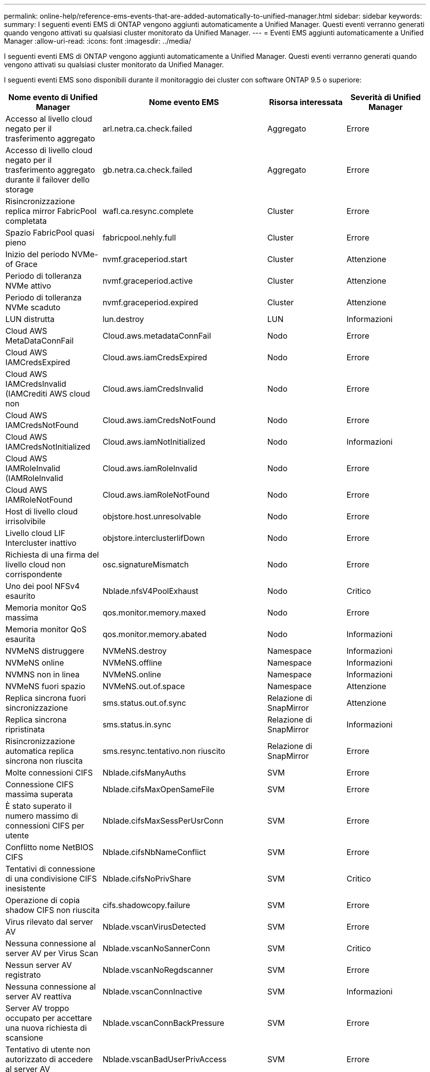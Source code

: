 ---
permalink: online-help/reference-ems-events-that-are-added-automatically-to-unified-manager.html 
sidebar: sidebar 
keywords:  
summary: I seguenti eventi EMS di ONTAP vengono aggiunti automaticamente a Unified Manager. Questi eventi verranno generati quando vengono attivati su qualsiasi cluster monitorato da Unified Manager. 
---
= Eventi EMS aggiunti automaticamente a Unified Manager
:allow-uri-read: 
:icons: font
:imagesdir: ../media/


[role="lead"]
I seguenti eventi EMS di ONTAP vengono aggiunti automaticamente a Unified Manager. Questi eventi verranno generati quando vengono attivati su qualsiasi cluster monitorato da Unified Manager.

I seguenti eventi EMS sono disponibili durante il monitoraggio dei cluster con software ONTAP 9.5 o superiore:

[cols="4*"]
|===
| Nome evento di Unified Manager | Nome evento EMS | Risorsa interessata | Severità di Unified Manager 


 a| 
Accesso al livello cloud negato per il trasferimento aggregato
 a| 
arl.netra.ca.check.failed
 a| 
Aggregato
 a| 
Errore



 a| 
Accesso di livello cloud negato per il trasferimento aggregato durante il failover dello storage
 a| 
gb.netra.ca.check.failed
 a| 
Aggregato
 a| 
Errore



 a| 
Risincronizzazione replica mirror FabricPool completata
 a| 
wafl.ca.resync.complete
 a| 
Cluster
 a| 
Errore



 a| 
Spazio FabricPool quasi pieno
 a| 
fabricpool.nehly.full
 a| 
Cluster
 a| 
Errore



 a| 
Inizio del periodo NVMe-of Grace
 a| 
nvmf.graceperiod.start
 a| 
Cluster
 a| 
Attenzione



 a| 
Periodo di tolleranza NVMe attivo
 a| 
nvmf.graceperiod.active
 a| 
Cluster
 a| 
Attenzione



 a| 
Periodo di tolleranza NVMe scaduto
 a| 
nvmf.graceperiod.expired
 a| 
Cluster
 a| 
Attenzione



 a| 
LUN distrutta
 a| 
lun.destroy
 a| 
LUN
 a| 
Informazioni



 a| 
Cloud AWS MetaDataConnFail
 a| 
Cloud.aws.metadataConnFail
 a| 
Nodo
 a| 
Errore



 a| 
Cloud AWS IAMCredsExpired
 a| 
Cloud.aws.iamCredsExpired
 a| 
Nodo
 a| 
Errore



 a| 
Cloud AWS IAMCredsInvalid (IAMCrediti AWS cloud non
 a| 
Cloud.aws.iamCredsInvalid
 a| 
Nodo
 a| 
Errore



 a| 
Cloud AWS IAMCredsNotFound
 a| 
Cloud.aws.iamCredsNotFound
 a| 
Nodo
 a| 
Errore



 a| 
Cloud AWS IAMCredsNotInitialized
 a| 
Cloud.aws.iamNotInitialized
 a| 
Nodo
 a| 
Informazioni



 a| 
Cloud AWS IAMRoleInvalid (IAMRoleInvalid
 a| 
Cloud.aws.iamRoleInvalid
 a| 
Nodo
 a| 
Errore



 a| 
Cloud AWS IAMRoleNotFound
 a| 
Cloud.aws.iamRoleNotFound
 a| 
Nodo
 a| 
Errore



 a| 
Host di livello cloud irrisolvibile
 a| 
objstore.host.unresolvable
 a| 
Nodo
 a| 
Errore



 a| 
Livello cloud LIF Intercluster inattivo
 a| 
objstore.interclusterlifDown
 a| 
Nodo
 a| 
Errore



 a| 
Richiesta di una firma del livello cloud non corrispondente
 a| 
osc.signatureMismatch
 a| 
Nodo
 a| 
Errore



 a| 
Uno dei pool NFSv4 esaurito
 a| 
Nblade.nfsV4PoolExhaust
 a| 
Nodo
 a| 
Critico



 a| 
Memoria monitor QoS massima
 a| 
qos.monitor.memory.maxed
 a| 
Nodo
 a| 
Errore



 a| 
Memoria monitor QoS esaurita
 a| 
qos.monitor.memory.abated
 a| 
Nodo
 a| 
Informazioni



 a| 
NVMeNS distruggere
 a| 
NVMeNS.destroy
 a| 
Namespace
 a| 
Informazioni



 a| 
NVMeNS online
 a| 
NVMeNS.offline
 a| 
Namespace
 a| 
Informazioni



 a| 
NVMNS non in linea
 a| 
NVMeNS.online
 a| 
Namespace
 a| 
Informazioni



 a| 
NVMeNS fuori spazio
 a| 
NVMeNS.out.of.space
 a| 
Namespace
 a| 
Attenzione



 a| 
Replica sincrona fuori sincronizzazione
 a| 
sms.status.out.of.sync
 a| 
Relazione di SnapMirror
 a| 
Attenzione



 a| 
Replica sincrona ripristinata
 a| 
sms.status.in.sync
 a| 
Relazione di SnapMirror
 a| 
Informazioni



 a| 
Risincronizzazione automatica replica sincrona non riuscita
 a| 
sms.resync.tentativo.non riuscito
 a| 
Relazione di SnapMirror
 a| 
Errore



 a| 
Molte connessioni CIFS
 a| 
Nblade.cifsManyAuths
 a| 
SVM
 a| 
Errore



 a| 
Connessione CIFS massima superata
 a| 
Nblade.cifsMaxOpenSameFile
 a| 
SVM
 a| 
Errore



 a| 
È stato superato il numero massimo di connessioni CIFS per utente
 a| 
Nblade.cifsMaxSessPerUsrConn
 a| 
SVM
 a| 
Errore



 a| 
Conflitto nome NetBIOS CIFS
 a| 
Nblade.cifsNbNameConflict
 a| 
SVM
 a| 
Errore



 a| 
Tentativi di connessione di una condivisione CIFS inesistente
 a| 
Nblade.cifsNoPrivShare
 a| 
SVM
 a| 
Critico



 a| 
Operazione di copia shadow CIFS non riuscita
 a| 
cifs.shadowcopy.failure
 a| 
SVM
 a| 
Errore



 a| 
Virus rilevato dal server AV
 a| 
Nblade.vscanVirusDetected
 a| 
SVM
 a| 
Errore



 a| 
Nessuna connessione al server AV per Virus Scan
 a| 
Nblade.vscanNoSannerConn
 a| 
SVM
 a| 
Critico



 a| 
Nessun server AV registrato
 a| 
Nblade.vscanNoRegdscanner
 a| 
SVM
 a| 
Errore



 a| 
Nessuna connessione al server AV reattiva
 a| 
Nblade.vscanConnInactive
 a| 
SVM
 a| 
Informazioni



 a| 
Server AV troppo occupato per accettare una nuova richiesta di scansione
 a| 
Nblade.vscanConnBackPressure
 a| 
SVM
 a| 
Errore



 a| 
Tentativo di utente non autorizzato di accedere al server AV
 a| 
Nblade.vscanBadUserPrivAccess
 a| 
SVM
 a| 
Errore



 a| 
I componenti FlexGroup presentano problemi di spazio
 a| 
flexgroup.costituenti.hanno.spazio.problemi
 a| 
Volume
 a| 
Errore



 a| 
Stato dello spazio dei componenti FlexGroup OK
 a| 
flexgroup.costituenti.spazio.stato.tutto.ok
 a| 
Volume
 a| 
Informazioni



 a| 
I componenti FlexGroup presentano problemi di nodi
 a| 
flexgroup.constituents.have.inodes.issues
 a| 
Volume
 a| 
Errore



 a| 
FlexGroup costituenti nodi Stato tutto OK
 a| 
flexgroup.constituents.inodes.status.all.ok
 a| 
Volume
 a| 
Informazioni



 a| 
Volume Logical Space quasi pieno
 a| 
monitor.vol.nearFull.inc.sav
 a| 
Volume
 a| 
Attenzione



 a| 
Volume Logical Space Full (spazio logico volume pieno)
 a| 
monitor.vol.full.inc.sav
 a| 
Volume
 a| 
Errore



 a| 
Volume Logical Space Normal (spazio logico volume normale)
 a| 
monitor.vol.one.ok.inc.sav
 a| 
Volume
 a| 
Informazioni



 a| 
Errore di dimensionamento automatico del volume WAFL
 a| 
wafl.vol.autoSize.fail
 a| 
Volume
 a| 
Errore



 a| 
Dimensione automatica volume WAFL completata
 a| 
wafl.vol.autoSize.done
 a| 
Volume
 a| 
Informazioni



 a| 
Timeout operazione file READDIR WAFL
 a| 
wafl.readdir.expired
 a| 
Volume
 a| 
Errore

|===